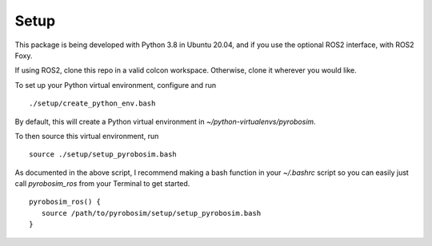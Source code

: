 Setup
^^^^^

This package is being developed with Python 3.8 in Ubuntu 20.04, and if you use the optional ROS2 interface, with ROS2 Foxy.

If using ROS2, clone this repo in a valid colcon workspace. Otherwise, clone it wherever you would like.

To set up your Python virtual environment, configure and run

::

  ./setup/create_python_env.bash

By default, this will create a Python virtual environment in `~/python-virtualenvs/pyrobosim`.

To then source this virtual environment, run

::

    source ./setup/setup_pyrobosim.bash

As documented in the above script, I recommend making a bash function in your `~/.bashrc` script so you can easily just call `pyrobosim_ros` from your Terminal to get started.

::

    pyrobosim_ros() {
       source /path/to/pyrobosim/setup/setup_pyrobosim.bash
    }
